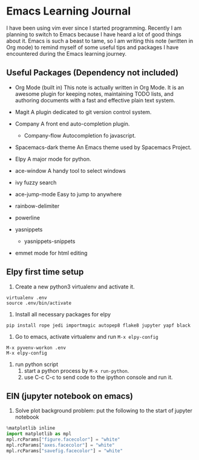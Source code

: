 * Emacs Learning Journal
I have been using vim ever since I started programming. Recently I am planning
to switch to Emacs because I have heard a lot of good things about it. Emacs is
such a beast to tame, so I am writing this note (written in Org mode) to remind
myself of some useful tips and packages I have encountered during the Emacs
learning journey.

** Useful Packages (Dependency not included)
 - Org Mode (built in)
   This note is actually written in Org Mode. It is an awesome plugin for
   keeping notes, maintaining TODO lists, and authoring documents with a fast
   and effective plain text system.
 - Magit
   A plugin dedicated to git version control system.
 - Company
   A front end auto-completion plugin.
   - Company-flow
     Autocompletion fo javascript.
 - Spacemacs-dark theme
   An Emacs theme used by Spacemacs Project.
 - Elpy
   A major mode for python.

 - ace-window
   A handy tool to select windows
 - ivy 
   fuzzy search
 - ace-jump-mode
   Easy to jump to anywhere
 - rainbow-delimiter
 - powerline
 - yasnippets
   - yasnippets-snippets

 - emmet mode
   for html editing

** Elpy first time setup
 1. Create a new python3 virtualenv and activate it.
#+BEGIN_SRC shell
virtualenv .env
source .env/bin/activate
#+END_SRC

 2. Install all necessary packages for elpy 
#+BEGIN_SRC shell
pip install rope jedi importmagic autopep8 flake8 jupyter yapf black
#+END_SRC

 3. Go to emacs, activate virtualenv and run ~M-x elpy-config~
#+BEGIN_SRC 
M-x pyvenv-workon .env
M-x elpy-config
#+END_SRC

 4. run python script
    1. start a python process by ~M-x run-python~.
    2. use C-c C-c to send code to the ipython console and run it.

** EIN (jupyter notebook on emacs)
 1. Solve plot background problem: put the following to the start of jupyter notebook
#+BEGIN_SRC python
%matplotlib inline
import matplotlib as mpl
mpl.rcParams["figure.facecolor"] = "white"
mpl.rcParams["axes.facecolor"] = "white"
mpl.rcParams["savefig.facecolor"] = "white"
#+END_SRC
